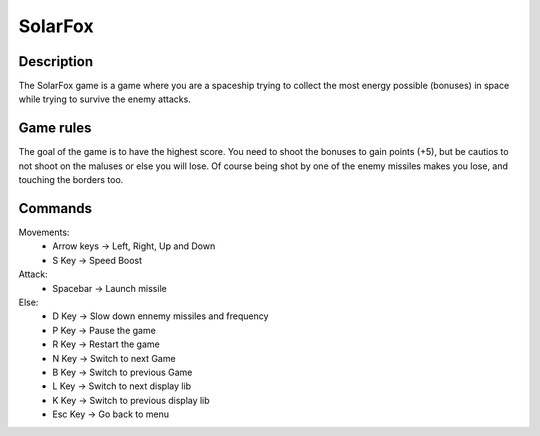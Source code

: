 ****
SolarFox
****

Description
===========
The SolarFox game is a game where you are a spaceship trying to collect the 
most energy possible (bonuses) in space while trying to survive the enemy attacks.

.. image:: assets/SolarFox2.png

Game rules
===========
The goal of the game is to have the highest score.
You need to shoot the bonuses to gain points (+5), but be cautios to not shoot on the maluses or else you will lose. 
Of course being shot by one of the enemy missiles makes you lose, and touching the borders too. 

Commands
===========

Movements:
    - Arrow keys -> Left, Right, Up and Down
    - S Key -> Speed Boost
Attack:
    - Spacebar -> Launch missile

Else:
    - D Key -> Slow down ennemy missiles and frequency
    - P Key -> Pause the game
    - R Key -> Restart the game
    - N Key -> Switch to next Game
    - B Key -> Switch to previous Game
    - L Key -> Switch to next display lib
    - K Key -> Switch to previous display lib
    - Esc Key -> Go back to menu